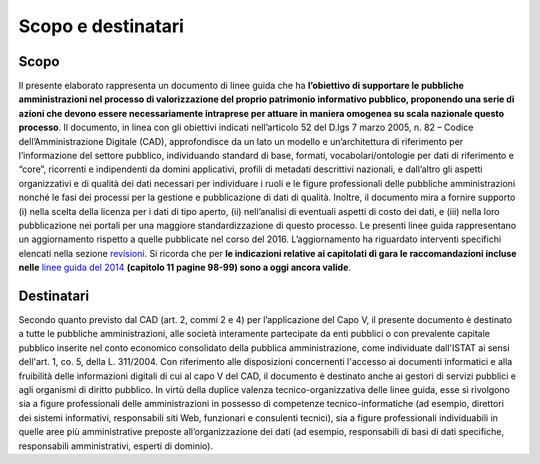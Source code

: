 Scopo e destinatari
===================

Scopo
-----
Il  presente  elaborato  rappresenta  un  documento  di  linee  guida  che  ha  **l’obiettivo  di  supportare  le
pubbliche  amministrazioni  nel  processo  di  valorizzazione  del  proprio  patrimonio  informativo
pubblico, proponendo una serie di azioni che devono essere necessariamente intraprese per attuare in
maniera omogenea su scala nazionale questo processo**. Il documento, in linea con gli obiettivi indicati
nell’articolo  52  del  D.lgs  7  marzo  2005,  n.  82  –  Codice  dell’Amministrazione  Digitale  (CAD),
approfondisce  da  un  lato  un  modello  e  un’architettura  di  riferimento  per  l’informazione  del  settore
pubblico,  individuando  standard  di  base,  formati,  vocabolari/ontologie  per  dati  di  riferimento  e
“core”,  ricorrenti  e  indipendenti  da  domini  applicativi,  profili  di  metadati  descrittivi  nazionali,  e
dall’altro  gli  aspetti  organizzativi  e  di  qualità  dei  dati  necessari  per  individuare  i  ruoli  e  le  figure
professionali  delle  pubbliche  amministrazioni  nonché  le  fasi  dei  processi  per  la  gestione  e
pubblicazione  di  dati  di  qualità.  Inoltre,  il  documento  mira  a  fornire  supporto  (i)  nella  scelta  della
licenza per i dati di tipo aperto, (ii) nell’analisi di eventuali aspetti di costo dei dati, e (iii) nella loro
pubblicazione nei portali per una maggiore standardizzazione di questo processo.
Le  presenti  linee  guida  rappresentano  un  aggiornamento  rispetto a  quelle  pubblicate  nel  corso  del
2016. L’aggiornamento ha riguardato interventi specifichi elencati nella sezione `revisioni <revisoni.html>`__. Si ricorda che per **le indicazioni relative ai capitolati di gara le  raccomandazioni incluse nelle** `linee guida del 2014 <http://www.agid.gov.it/sites/default/files/linee_guida/patrimoniopubblicolg2014_v0.7finale.pdf>`__ **(capitolo 11 pagine 98-99) sono a oggi ancora valide**.

Destinatari
-----------
Secondo  quanto  previsto  dal  CAD  (art.  2,  commi  2  e  4)  per  l’applicazione  del  Capo  V,  il  presente
documento  è  destinato  a  tutte  le  pubbliche  amministrazioni,  alle  società  interamente  partecipate  da
enti  pubblici  o  con  prevalente  capitale  pubblico  inserite  nel  conto  economico  consolidato  della
pubblica amministrazione, come individuate dall'ISTAT ai sensi dell'art. 1, co. 5, della  L. 311/2004.
Con riferimento alle disposizioni concernenti l'accesso ai documenti informatici e alla fruibilità delle
informazioni  digitali  di cui al  capo  V del CAD, il documento  è destinato anche  ai  gestori di servizi
pubblici e agli organismi di diritto pubblico.
In  virtù  della  duplice  valenza  tecnico-organizzativa  delle  linee  guida,  esse  si  rivolgono  sia  a  figure
professionali  delle  amministrazioni  in  possesso  di  competenze  tecnico-informatiche  (ad  esempio,
direttori  dei  sistemi  informativi,  responsabili  siti  Web,  funzionari  e  consulenti  tecnici),  sia  a  figure
professionali  individuabili  in  quelle  aree  più  amministrative  preposte  all’organizzazione  dei  dati  (ad
esempio, responsabili di basi di dati specifiche, responsabili amministrativi, esperti di dominio).
